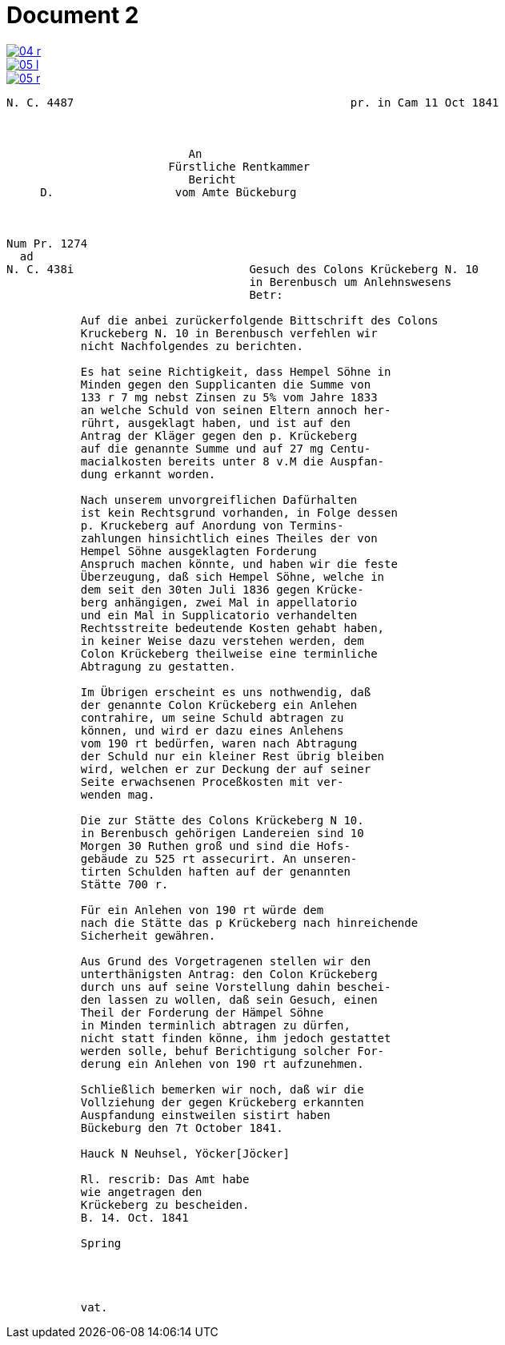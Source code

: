 = Document 2
:page-role: wide


image::04-r.png[link=self]
image::05-l.png[link=self]
image::05-r.png[link=self]


....
N. C. 4487                                         pr. in Cam 11 Oct 1841



                           An
                        Fürstliche Rentkammer
                           Bericht 
     D.                  vom Amte Bückeburg



Num Pr. 1274             
  ad                     
N. C. 438i                          Gesuch des Colons Krückeberg N. 10        
                                    in Berenbusch um Anlehnswesens   
                                    Betr:

           Auf die anbei zurückerfolgende Bittschrift des Colons
           Kruckeberg N. 10 in Berenbusch verfehlen wir
           nicht Nachfolgendes zu berichten.

           Es hat seine Richtigkeit, dass Hempel Söhne in
           Minden gegen den Supplicanten die Summe von
           133 r 7 mg nebst Zinsen zu 5% vom Jahre 1833
           an welche Schuld von seinen Eltern annoch her-
           rührt, ausgeklagt haben, und ist auf den
           Antrag der Kläger gegen den p. Krückeberg
           auf die genannte Summe und auf 27 mg Centu-
           macialkosten bereits unter 8 v.M die Auspfan-
           dung erkannt worden.

           Nach unserem unvorgreiflichen Dafürhalten
           ist kein Rechtsgrund vorhanden, in Folge dessen
           p. Kruckeberg auf Anordung von Termins-
           zahlungen hinsichtlich eines Theiles der von
           Hempel Söhne ausgeklagten Forderung 
           Anspruch machen könnte, und haben wir die feste
           Überzeugung, daß sich Hempel Söhne, welche in
           dem seit den 30ten Juli 1836 gegen Krücke-
           berg anhängigen, zwei Mal in appellatorio
           und ein Mal in Supplicatorio verhandelten
           Rechtsstreite bedeutende Kosten gehabt haben,
           in keiner Weise dazu verstehen werden, dem
           Colon Krückeberg theilweise eine terminliche
           Abtragung zu gestatten.

           Im Übrigen erscheint es uns nothwendig, daß
           der genannte Colon Krückeberg ein Anlehen
           contrahire, um seine Schuld abtragen zu
           können, und wird er dazu eines Anlehens
           vom 190 rt bedürfen, waren nach Abtragung
           der Schuld nur ein kleiner Rest übrig bleiben
           wird, welchen er zur Deckung der auf seiner
           Seite erwachsenen Proceßkosten mit ver-
           wenden mag.

           Die zur Stätte des Colons Krückeberg N 10.
           in Berenbusch gehörigen Landereien sind 10
           Morgen 30 Ruthen groß und sind die Hofs-
           gebäude zu 525 rt assecurirt. An unseren-
           tirten Schulden haften auf der genannten
           Stätte 700 r.

           Für ein Anlehen von 190 rt würde dem
           nach die Stätte das p Krückeberg nach hinreichende
           Sicherheit gewähren.

           Aus Grund des Vorgetragenen stellen wir den
           unterthänigsten Antrag: den Colon Krückeberg
           durch uns auf seine Vorstellung dahin beschei-
           den lassen zu wollen, daß sein Gesuch, einen
           Theil der Forderung der Hämpel Söhne
           in Minden terminlich abtragen zu dürfen,
           nicht statt finden könne, ihm jedoch gestattet
           werden solle, behuf Berichtigung solcher For-
           derung ein Anlehen von 190 rt aufzunehmen.

           Schließlich bemerken wir noch, daß wir die
           Vollziehung der gegen Krückeberg erkannten
           Auspfandung einstweilen sistirt haben
           Bückeburg den 7t October 1841.

           Hauck N Neuhsel, Yöcker[Jöcker]

           Rl. rescrib: Das Amt habe
           wie angetragen den
           Krückeberg zu bescheiden.
           B. 14. Oct. 1841

           Spring




           vat.
....
